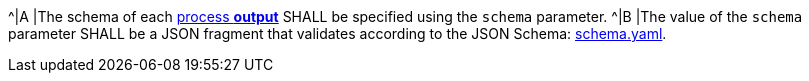 [[req_ogc-process-description_output-def]]
[.requirement,label="/req/ogc-process-description/output-def"]
====
^|A |The schema of each <<sc_process_outputs-value-schema,process **output**>> SHALL be specified using the `schema` parameter.
^|B |The value of the `schema` parameter SHALL be a JSON fragment that validates according to the JSON Schema: https://raw.githubusercontent.com/opengeospatial/ogcapi-processes/master/core/openapi/schemas/schema.yaml[schema.yaml].
====
